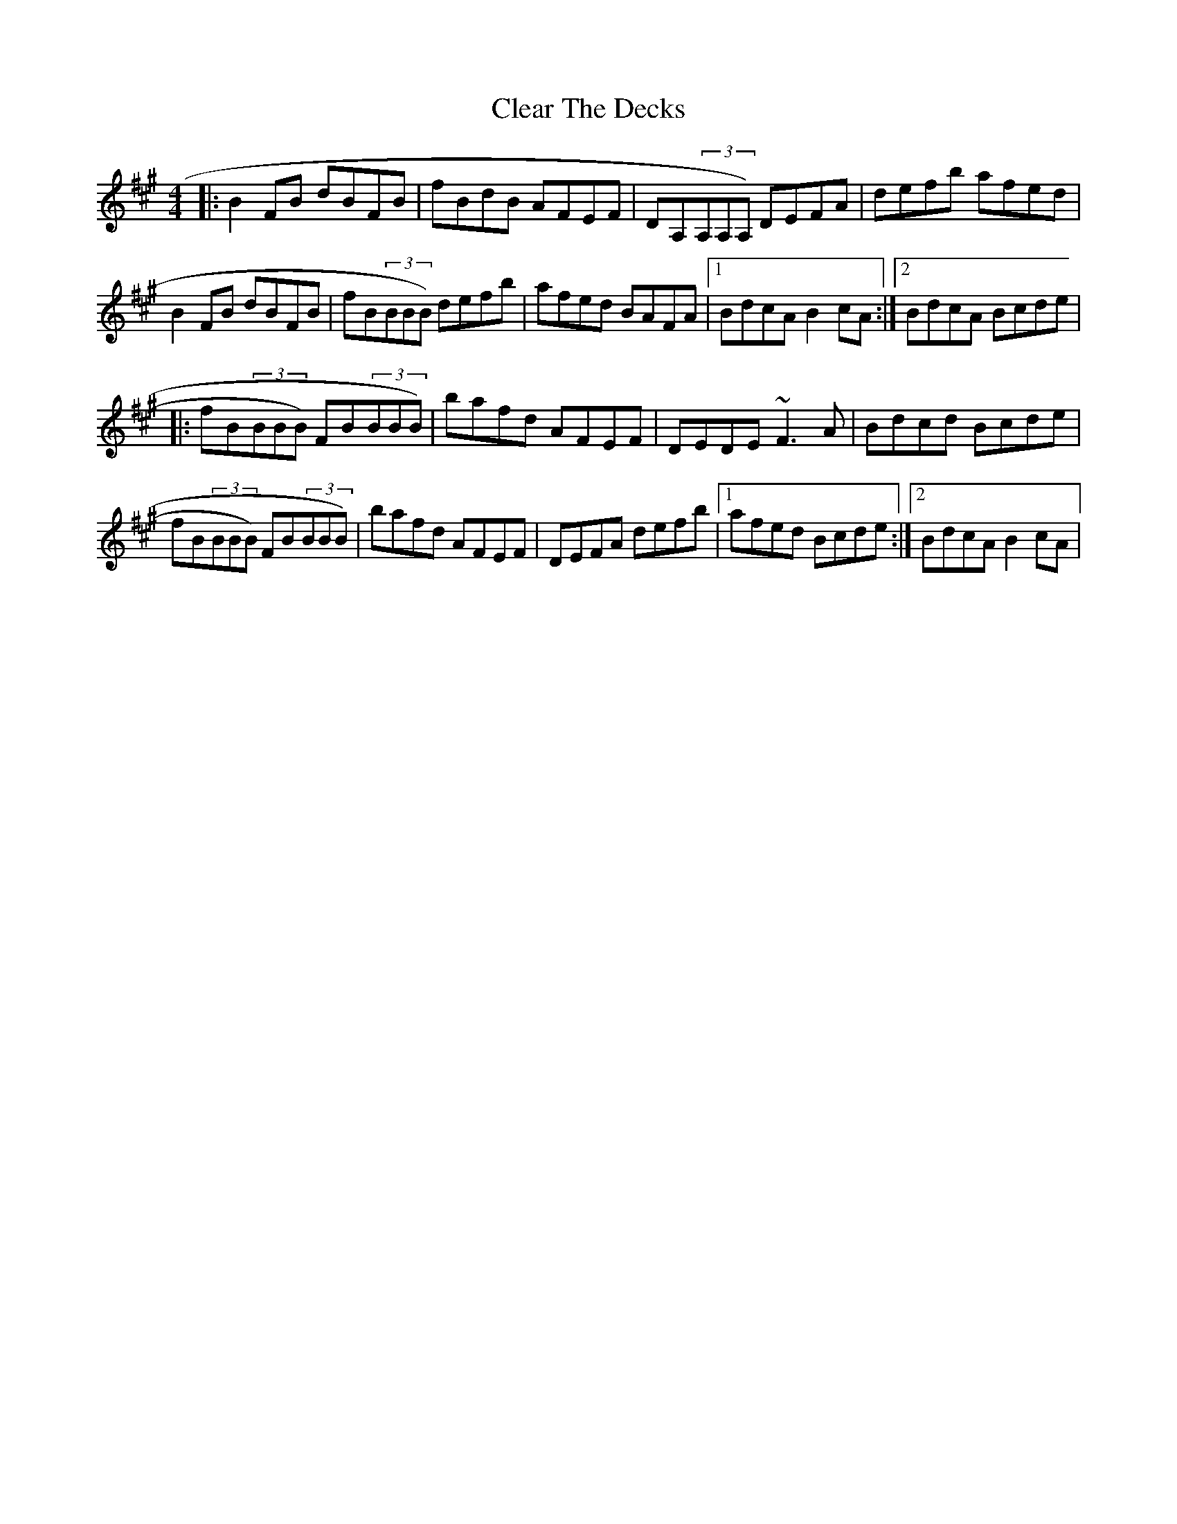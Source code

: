 X: 7295
T: Clear The Decks
R: reel
M: 4/4
K: Bdorian
|:B2FB dBFB|fBdB AFEF|DA,(3A,A,A,) DEFA|defb afed|
B2FB dBFB|fB(3BBB) defb|afed BAFA|1 BdcA B2cA:|2 BdcA Bcde|
|:fB(3BBB) FB(3BBB)|bafd AFEF|DEDE ~F3A|Bdcd Bcde|
fB(3BBB) FB(3BBB)|bafd AFEF|DEFA defb|1 afed Bcde:|2 BdcA B2cA|

